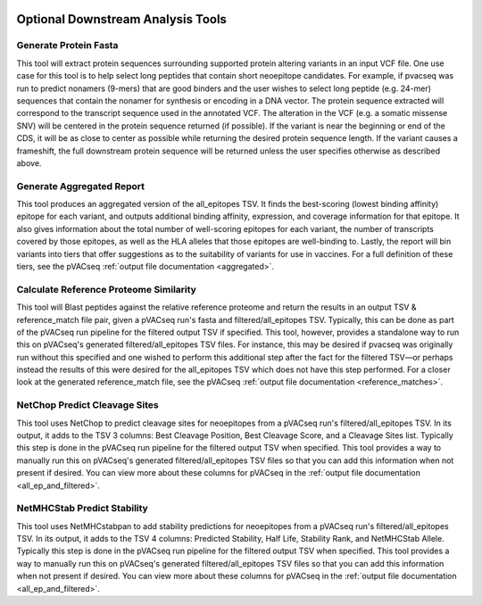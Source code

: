 .. image:: ../images/pVACseq_logo_trans-bg_sm_v4b.png
    :align: right
    :alt: pVACseq logo

.. _optional_downstream_analysis_tools_label:

Optional Downstream Analysis Tools
==================================

Generate Protein Fasta
----------------------

.. program-output:: pvacseq generate_protein_fasta -h

.. .. argparse::
    :module: lib.generate_protein_fasta
    :func: define_parser
    :prog: pvacseq generate_protein_fasta

This tool will extract protein sequences surrounding supported protein altering variants in an
input VCF file. One use case for this tool is to help select long peptides that contain short neoepitope 
candidates. For example, if pvacseq was run to predict nonamers (9-mers) that are good binders and
the user wishes to select long peptide (e.g. 24-mer) sequences that contain the nonamer for synthesis
or encoding in a DNA vector. The protein sequence extracted will correspond to the transcript sequence 
used in the annotated VCF. The alteration in the VCF (e.g. a somatic missense SNV) will be centered in the 
protein sequence returned (if possible). If the variant is near the beginning or end of the CDS, it will
be as close to center as possible while returning the desired protein sequence length. If the variant
causes a frameshift, the full downstream protein sequence will be returned unless the user specifies otherwise 
as described above. 

Generate Aggregated Report
--------------------------

.. program-output:: pvacseq generate_aggregated_report -h

This tool produces an aggregated version of the all_epitopes TSV. It finds the best-scoring (lowest binding affinity)
epitope for each variant, and outputs additional binding affinity, expression, and
coverage information for that epitope. It also gives information about the
total number of well-scoring epitopes for each variant, the number of
transcripts covered by those epitopes, as well as the HLA alleles that those
epitopes are well-binding to. Lastly, the report will bin variants into tiers
that offer suggestions as to the suitability of variants for use in vaccines.
For a full definition of these tiers, see the pVACseq :ref:`output file documentation <aggregated>`.

Calculate Reference Proteome Similarity
---------------------------------------

.. program-output:: pvacseq calculate_reference_proteome_similarity -h

This tool will Blast peptides against the relative reference proteome and return the results in an output
TSV & reference_match file pair, given a pVACseq run's fasta and filtered/all_epitopes TSV.  Typically, this
can be done as part of the pVACseq run pipeline for the filtered output TSV if specified.  This tool,
however, provides a standalone way to run this on pVACseq's generated filtered/all_epitopes TSV files.  For
instance, this may be desired if pvacseq was originally run without this specified and one wished to perform
this additional step after the fact for the filtered TSV—or perhaps instead the results of this were desired
for the all_epitopes TSV which does not have this step performed.
For a closer look at the generated reference_match file,
see the pVACseq :ref:`output file documentation <reference_matches>`.

NetChop Predict Cleavage Sites
------------------------------

.. program-output:: pvacseq net_chop -h

This tool uses NetChop to predict cleavage sites for neoepitopes from a pVACseq run's filtered/all_epitopes
TSV.  In its output, it adds to the TSV 3 columns: Best Cleavage Position, Best Cleavage Score, and a
Cleavage Sites list.  Typically this step is done in the pVACseq run pipeline for the filtered output TSV
when specified.  This tool provides a way to manually run this on pVACseq's generated filtered/all_epitopes
TSV files so that you can add this information when not present if desired.
You can view more about these columns for pVACseq in
the :ref:`output file documentation <all_ep_and_filtered>`.

NetMHCStab Predict Stability
----------------------------

.. program-output:: pvacseq netmhc_stab -h

This tool uses NetMHCstabpan to add stability predictions for neoepitopes from a pVACseq run's
filtered/all_epitopes TSV.  In its output, it adds to the TSV 4 columns: Predicted Stability, Half Life,
Stability Rank, and NetMHCStab Allele.  Typically this step is done in the pVACseq run pipeline for the
filtered output TSV when specified.  This tool provides a way to manually run this on pVACseq's generated
filtered/all_epitopes TSV files so that you can add this information when not present if desired.
You can view more about these columns for pVACseq in
the :ref:`output file documentation <all_ep_and_filtered>`.
